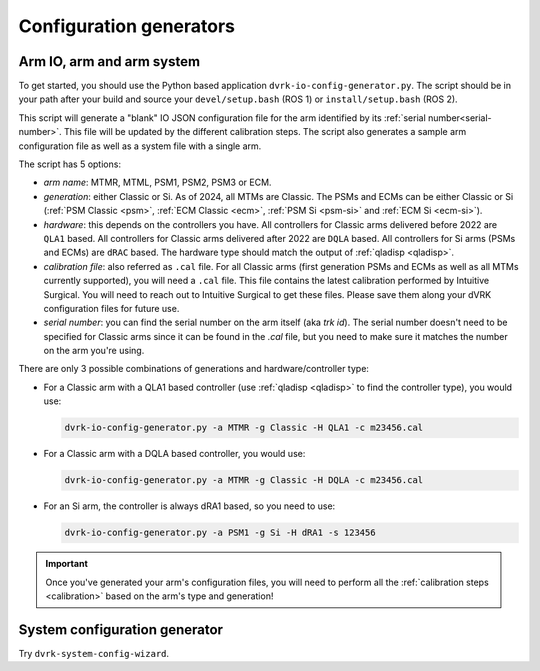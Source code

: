 .. _config-generators:

Configuration generators
########################

.. _io-config-generator-use:

Arm IO, arm and arm system
***************************

To get started, you should use the Python based application
``dvrk-io-config-generator.py``.  The script should be in your path after
your build and source your ``devel/setup.bash`` (ROS 1) or
``install/setup.bash`` (ROS 2).

This script will generate a "blank" IO JSON configuration file for the
arm identified by its :ref:`serial number<serial-number>`.  This file
will be updated by the different calibration steps.  The script also
generates a sample arm configuration file as well as a system file
with a single arm.

The script has 5 options:

* *arm name*: MTMR, MTML, PSM1, PSM2, PSM3 or ECM.
* *generation*: either Classic or Si.  As of 2024, all MTMs are
  Classic.  The PSMs and ECMs can be either Classic or Si (:ref:`PSM
  Classic <psm>`, :ref:`ECM Classic <ecm>`, :ref:`PSM Si <psm-si>` and
  :ref:`ECM Si <ecm-si>`).
* *hardware*: this depends on the controllers you have.  All
  controllers for Classic arms delivered before 2022 are ``QLA1``
  based.  All controllers for Classic arms delivered after 2022 are
  ``DQLA`` based.  All controllers for Si arms (PSMs and ECMs) are
  ``dRAC`` based.  The hardware type should match the output of
  :ref:`qladisp <qladisp>`.
* *calibration file*: also referred as ``.cal`` file. For all Classic
  arms (first generation PSMs and ECMs as well as all MTMs currently
  supported), you will need a ``.cal`` file.  This file contains the
  latest calibration performed by Intuitive Surgical.  You will need
  to reach out to Intuitive Surgical to get these files.  Please save
  them along your dVRK configuration files for future use.
* *serial number*: you can find the serial number on the arm itself
  (aka `trk id`).  The serial number doesn't need to be specified for
  Classic arms since it can be found in the `.cal` file, but you need
  to make sure it matches the number on the arm you're using.

There are only 3 possible combinations of generations and hardware/controller type:

* For a Classic arm with a QLA1 based controller (use :ref:`qladisp
  <qladisp>` to find the controller type), you would use:

  .. code-block:: bash

     dvrk-io-config-generator.py -a MTMR -g Classic -H QLA1 -c m23456.cal

* For a Classic arm with a DQLA based controller, you would use:

  .. code-block:: bash

     dvrk-io-config-generator.py -a MTMR -g Classic -H DQLA -c m23456.cal

* For an Si arm, the controller is always dRA1 based, so you need to use:

  .. code-block:: bash

     dvrk-io-config-generator.py -a PSM1 -g Si -H dRA1 -s 123456

.. important::

   Once you've generated your arm's configuration files, you will need
   to perform all the :ref:`calibration steps <calibration>` based on
   the arm's type and generation!

System configuration generator
******************************

Try ``dvrk-system-config-wizard``.
